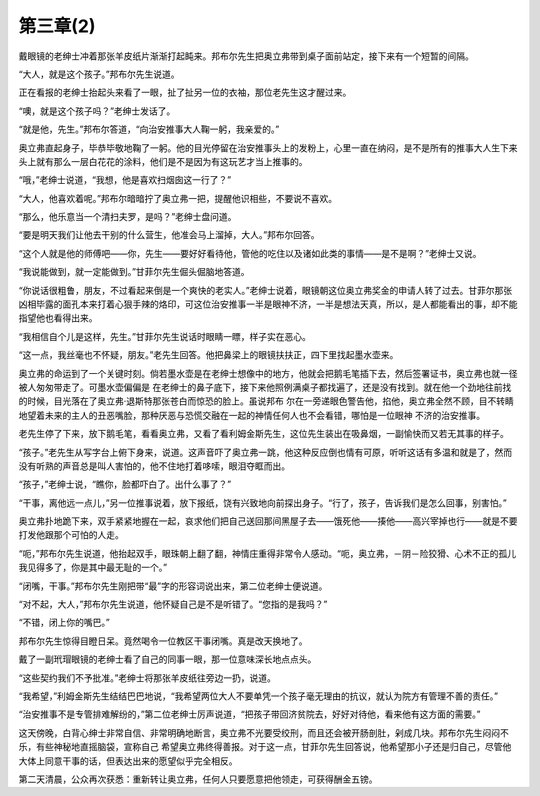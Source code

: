 第三章(2)
============

戴眼镜的老绅士冲着那张羊皮纸片渐渐打起盹来。邦布尔先生把奥立弗带到桌子面前站定，接下来有一个短暂的间隔。

“大人，就是这个孩子。”邦布尔先生说道。

正在看报的老绅士抬起头来看了一眼，扯了扯另一位的衣袖，那位老先生这才醒过来。

“噢，就是这个孩子吗？”老绅士发话了。

“就是他，先生。”邦布尔答道，“向治安推事大人鞠一躬，我亲爱的。”

奥立弗直起身子，毕恭毕敬地鞠了一躬。他的目光停留在治安推事头上的发粉上，心里一直在纳闷，是不是所有的推事大人生下来头上就有那么一层白花花的涂料，他们是不是因为有这玩艺才当上推事的。

“哦，”老绅士说道，“我想，他是喜欢扫烟囱这一行了？”

“大人，他喜欢着呢。”邦布尔暗暗拧了奥立弗一把，提醒他识相些，不要说不喜欢。

“那么，他乐意当一个清扫夫罗，是吗？”老绅士盘问道。

“要是明天我们让他去干别的什么营生，他准会马上溜掉，大人。”邦布尔回答。

“这个人就是他的师傅吧——你，先生——要好好看待他，管他的吃住以及诸如此类的事情——是不是啊？”老绅士又说。

“我说能做到，就一定能做到。”甘菲尔先生倔头倔脑地答道。

“你说话很粗鲁，朋友，不过看起来倒是一个爽快的老实人。”老绅士说着，眼镜朝这位奥立弗奖金的申请人转了过去。甘菲尔那张凶相毕露的面孔本来打着心狠手辣的烙印，可这位治安推事一半是眼神不济，一半是想法天真，所以，是人都能看出的事，却不能指望他也看得出来。

“我相信自个儿是这样，先生。”甘菲尔先生说话时眼睛一瞟，样子实在恶心。

“这一点，我丝毫也不怀疑，朋友。”老先生回答。他把鼻梁上的眼镜扶扶正，四下里找起墨水壶来。

奥立弗的命运到了一个关键时刻。倘若墨水壶是在老绅士想像中的地方，他就会把鹅毛笔插下去，然后签署证书，奥立弗也就一径被人匆匆带走了。可墨水壶偏偏是 在老绅士的鼻子底下，接下来他照例满桌子都找遍了，还是没有找到。就在他一个劲地往前找的时候，目光落在了奥立弗·退斯特那张苍白而惊恐的脸上。虽说邦布 尔在一旁递眼色警告他，掐他，奥立弗全然不顾，目不转睛地望着未来的主人的丑恶嘴脸，那种厌恶与恐慌交融在一起的神情任何人也不会看错，哪怕是一位眼神 不济的治安推事。

老先生停了下来，放下鹅毛笔，看看奥立弗，又看了看利姆金斯先生，这位先生装出在吸鼻烟，一副愉快而又若无其事的样子。

“孩子。”老先生从写字台上俯下身来，说道。这声音吓了奥立弗一跳，他这种反应倒也情有可原，听听这话有多温和就是了，然而没有听熟的声音总是叫人害怕的，他不住地打着哆嗦，眼泪夺眶而出。

“孩子，”老绅士说，“瞧你，脸都吓白了。出什么事了？”

“干事，离他远一点儿，”另一位推事说着，放下报纸，饶有兴致地向前探出身子。“行了，孩子，告诉我们是怎么回事，别害怕。”

奥立弗扑地跪下来，双手紧紧地握在一起，哀求他们把自己送回那间黑屋子去——饿死他——揍他——高兴宰掉也行——就是不要打发他跟那个可怕的人走。

“呃，”邦布尔先生说道，他抬起双手，眼珠朝上翻了翻，神情庄重得非常令人感动。“呃，奥立弗，－阴－险狡猾、心术不正的孤儿我见得多了，你是其中最无耻的一个。”

“闭嘴，干事。”邦布尔先生刚把带“最”字的形容词说出来，第二位老绅士便说道。

“对不起，大人，”邦布尔先生说道，他怀疑自己是不是听错了。“您指的是我吗？”

“不错，闭上你的嘴巴。”

邦布尔先生惊得目瞪日呆。竟然喝令一位教区干事闭嘴。真是改天换地了。

戴了一副玳瑁眼镜的老绅士看了自己的同事一眼，那一位意味深长地点点头。

“这些契约我们不予批准。”老绅士将那张羊皮纸往旁边一扔，说道。

“我希望，”利姆金斯先生结结巴巴地说，“我希望两位大人不要单凭一个孩子毫无理由的抗议，就认为院方有管理不善的责任。”

“治安推事不是专管排难解纷的，”第二位老绅士厉声说道，“把孩子带回济贫院去，好好对待他，看来他有这方面的需要。”

这天傍晚，白背心绅士非常自信、非常明确地断言，奥立弗不光要受绞刑，而且还会被开肠剖肚，剁成几块。邦布尔先生闷闷不乐，有些神秘地直摇脑袋，宣称自己 希望奥立弗终得善报。对于这一点，甘菲尔先生回答说，他希望那小子还是归自己，尽管他大体上同意干事的话，但表达出来的愿望似乎完全相反。

第二天清晨，公众再次获悉：重新转让奥立弗，任何人只要愿意把他领走，可获得酬金五镑。
